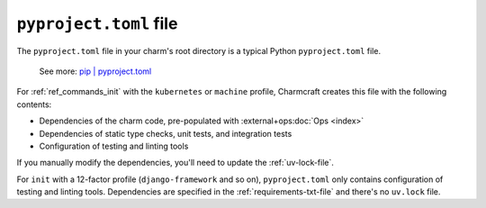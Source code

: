 .. _pyproject-toml-file:


``pyproject.toml`` file
=======================

The ``pyproject.toml`` file in your charm's root directory is a typical
Python ``pyproject.toml`` file.

    See more: `pip |
    pyproject.toml
    <https://pip.pypa.io/en/stable/reference/build-system/pyproject-toml/>`_

For :ref:`ref_commands_init` with the ``kubernetes`` or ``machine`` profile, Charmcraft
creates this file with the following contents:

- Dependencies of the charm code, pre-populated with :external+ops:doc:`Ops <index>`
- Dependencies of static type checks, unit tests, and integration tests
- Configuration of testing and linting tools

If you manually modify the dependencies, you'll need to update the :ref:`uv-lock-file`.

For ``init`` with a 12-factor profile (``django-framework`` and so on),
``pyproject.toml`` only contains configuration of testing and linting tools.
Dependencies are specified in the :ref:`requirements-txt-file` and there's no
``uv.lock`` file.
